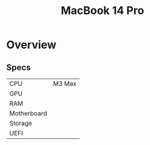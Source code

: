 #+title: MacBook 14 Pro

* Overview
** Specs
| CPU         | M3 Max |
| GPU         |        |
| RAM         |        |
| Motherboard |        |
| Storage     |        |
| UEFI        |        |
